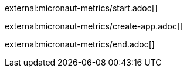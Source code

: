 external:micronaut-metrics/start.adoc[]

external:micronaut-metrics/create-app.adoc[]

external:micronaut-metrics/end.adoc[]
